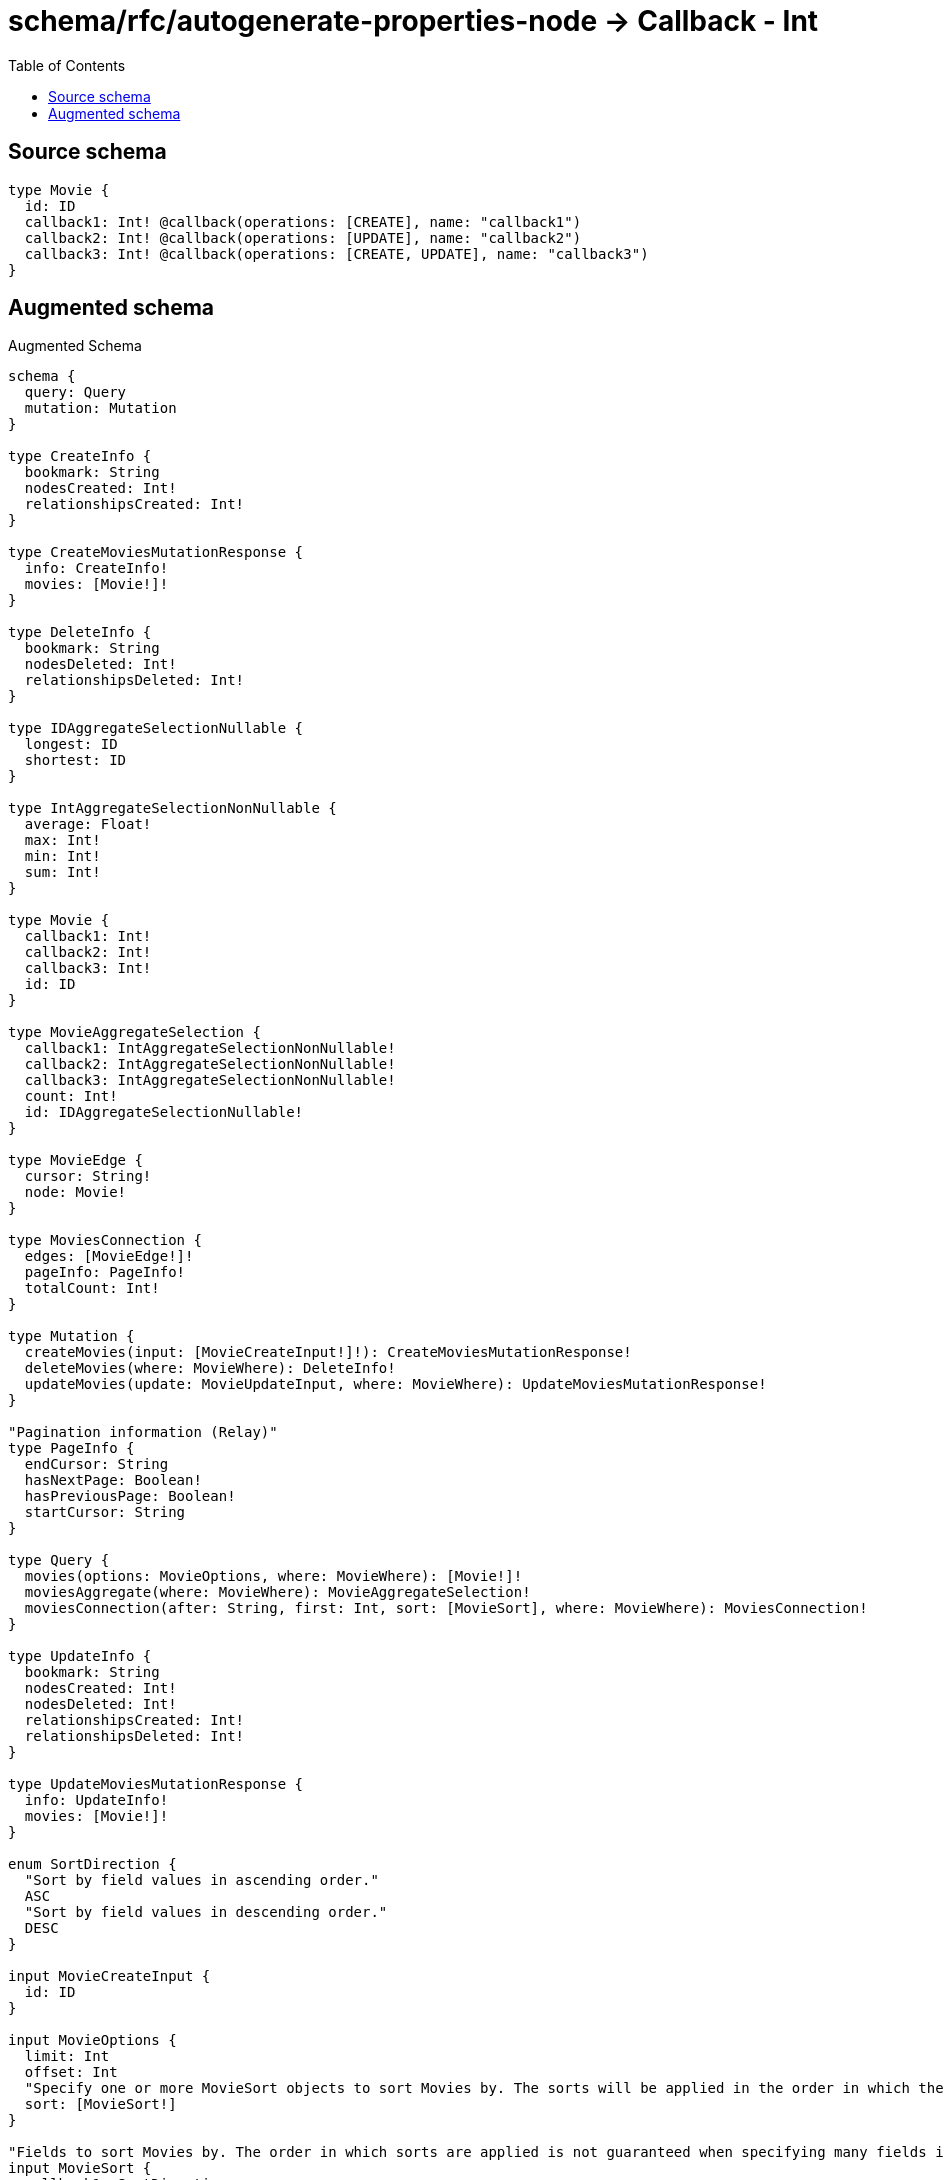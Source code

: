 :toc:

= schema/rfc/autogenerate-properties-node -> Callback - Int

== Source schema

[source,graphql,schema=true]
----
type Movie {
  id: ID
  callback1: Int! @callback(operations: [CREATE], name: "callback1")
  callback2: Int! @callback(operations: [UPDATE], name: "callback2")
  callback3: Int! @callback(operations: [CREATE, UPDATE], name: "callback3")
}
----

== Augmented schema

.Augmented Schema
[source,graphql]
----
schema {
  query: Query
  mutation: Mutation
}

type CreateInfo {
  bookmark: String
  nodesCreated: Int!
  relationshipsCreated: Int!
}

type CreateMoviesMutationResponse {
  info: CreateInfo!
  movies: [Movie!]!
}

type DeleteInfo {
  bookmark: String
  nodesDeleted: Int!
  relationshipsDeleted: Int!
}

type IDAggregateSelectionNullable {
  longest: ID
  shortest: ID
}

type IntAggregateSelectionNonNullable {
  average: Float!
  max: Int!
  min: Int!
  sum: Int!
}

type Movie {
  callback1: Int!
  callback2: Int!
  callback3: Int!
  id: ID
}

type MovieAggregateSelection {
  callback1: IntAggregateSelectionNonNullable!
  callback2: IntAggregateSelectionNonNullable!
  callback3: IntAggregateSelectionNonNullable!
  count: Int!
  id: IDAggregateSelectionNullable!
}

type MovieEdge {
  cursor: String!
  node: Movie!
}

type MoviesConnection {
  edges: [MovieEdge!]!
  pageInfo: PageInfo!
  totalCount: Int!
}

type Mutation {
  createMovies(input: [MovieCreateInput!]!): CreateMoviesMutationResponse!
  deleteMovies(where: MovieWhere): DeleteInfo!
  updateMovies(update: MovieUpdateInput, where: MovieWhere): UpdateMoviesMutationResponse!
}

"Pagination information (Relay)"
type PageInfo {
  endCursor: String
  hasNextPage: Boolean!
  hasPreviousPage: Boolean!
  startCursor: String
}

type Query {
  movies(options: MovieOptions, where: MovieWhere): [Movie!]!
  moviesAggregate(where: MovieWhere): MovieAggregateSelection!
  moviesConnection(after: String, first: Int, sort: [MovieSort], where: MovieWhere): MoviesConnection!
}

type UpdateInfo {
  bookmark: String
  nodesCreated: Int!
  nodesDeleted: Int!
  relationshipsCreated: Int!
  relationshipsDeleted: Int!
}

type UpdateMoviesMutationResponse {
  info: UpdateInfo!
  movies: [Movie!]!
}

enum SortDirection {
  "Sort by field values in ascending order."
  ASC
  "Sort by field values in descending order."
  DESC
}

input MovieCreateInput {
  id: ID
}

input MovieOptions {
  limit: Int
  offset: Int
  "Specify one or more MovieSort objects to sort Movies by. The sorts will be applied in the order in which they are arranged in the array."
  sort: [MovieSort!]
}

"Fields to sort Movies by. The order in which sorts are applied is not guaranteed when specifying many fields in one MovieSort object."
input MovieSort {
  callback1: SortDirection
  callback2: SortDirection
  callback3: SortDirection
  id: SortDirection
}

input MovieUpdateInput {
  id: ID
}

input MovieWhere {
  AND: [MovieWhere!]
  OR: [MovieWhere!]
  callback1: Int
  callback1_GT: Int
  callback1_GTE: Int
  callback1_IN: [Int!]
  callback1_LT: Int
  callback1_LTE: Int
  callback1_NOT: Int
  callback1_NOT_IN: [Int!]
  callback2: Int
  callback2_GT: Int
  callback2_GTE: Int
  callback2_IN: [Int!]
  callback2_LT: Int
  callback2_LTE: Int
  callback2_NOT: Int
  callback2_NOT_IN: [Int!]
  callback3: Int
  callback3_GT: Int
  callback3_GTE: Int
  callback3_IN: [Int!]
  callback3_LT: Int
  callback3_LTE: Int
  callback3_NOT: Int
  callback3_NOT_IN: [Int!]
  id: ID
  id_CONTAINS: ID
  id_ENDS_WITH: ID
  id_IN: [ID]
  id_NOT: ID
  id_NOT_CONTAINS: ID
  id_NOT_ENDS_WITH: ID
  id_NOT_IN: [ID]
  id_NOT_STARTS_WITH: ID
  id_STARTS_WITH: ID
}

----

'''
